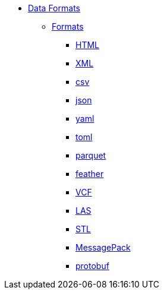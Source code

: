 * xref:introduction.adoc[Data Formats]
** xref:formats.adoc[Formats]
*** xref:html.adoc[HTML]
*** xref:xml.adoc[XML]
*** xref:csv.adoc[csv]
*** xref:json.adoc[json]
*** xref:yaml.adoc[yaml]
*** xref:toml.adoc[toml]
*** xref:parquet.adoc[parquet]
*** xref:feather.adoc[feather]
*** xref:vcf.adoc[VCF]
*** xref:las.adoc[LAS]
*** xref:stl.adoc[STL]
*** xref:msgpack.adoc[MessagePack]
*** xref:protobuf.adoc[protobuf]